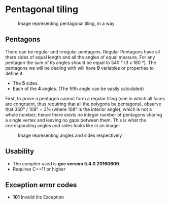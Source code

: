 * Pentagonal tiling
#+CAPTION: Image representing pentagonal tiling, in a way
#+NAME: face of the repository
     [[./face.png]]
**  Pentagons
There can be regular and irregular pentagons. Regular Pentagons have
all there sides of equal length and all the angles of equal
measure. For any pentagon the sum of its angles should be equal to
540 ° (3 x 180 °).
The pentagons we will be dealing with will have *9* variables or
properties to define it.
- The *5* sides.
- Each of the *4* angles. (The fifth angle can be easily calculated)
First, to prove a pentagon cannot form a regular tiling (one in which
all faces are congruent, thus requiring that all the polygons be
pentagons), observe that 360° / 108° = 3 1⁄3 (where 108° Is the
interior angle), which is not a whole number; hence there exists no
integer number of pentagons sharing a single vertex and leaving no
gaps between them.
This is what the corresponding angles and sides looks like in an
image:
#+CAPTION: Image representing angles and sides respectively
#+NAME: Sample image for represention
[[./sample.png]]

** Usability
- The compiler used is *gcc version 5.4.0 20160609*
- Requires C++11 or higher

** Exception error codes
- *101* Invalid tile Exception

